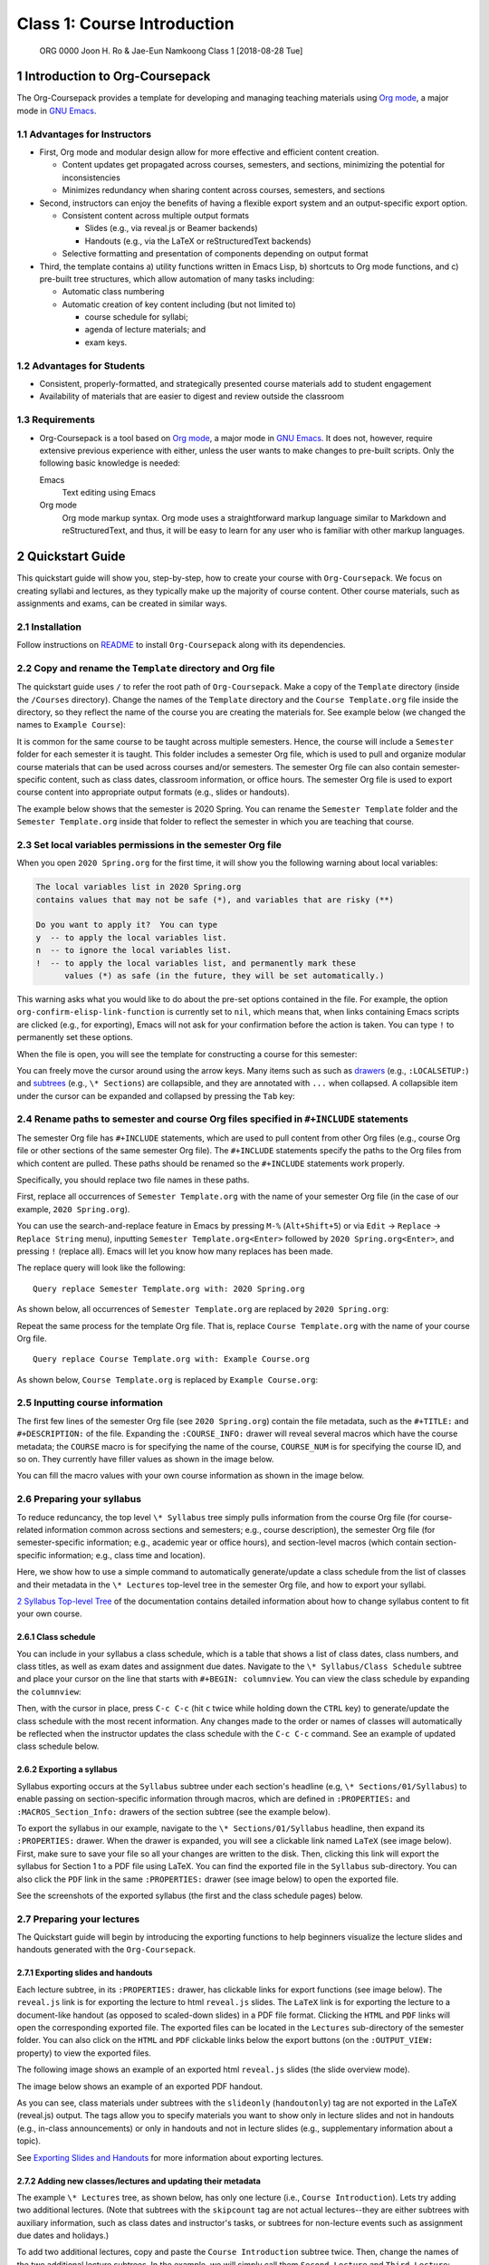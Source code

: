 ============================
Class 1: Course Introduction
============================


 ORG 0000  Joon H. Ro & Jae-Eun Namkoong  
 Class 1  [2018-08-28 Tue] 

1 Introduction to Org-Coursepack
--------------------------------

The Org-Coursepack provides a template for developing and managing teaching
materials using `Org mode <https://orgmode.org/manual/Export-settings.html>`_, a major mode in `GNU Emacs <https://www.gnu.org/software/emacs/manual/html_node/emacs/Specifying-File-Variables.html#Specifying-File-Variables>`_.

1.1 Advantages for Instructors
~~~~~~~~~~~~~~~~~~~~~~~~~~~~~~

- First, Org mode and modular design allow for more effective and efficient
  content creation.

  - Content updates get propagated across courses, semesters, and sections,
    minimizing the potential for inconsistencies

  - Minimizes redundancy when sharing content across courses, semesters, and
    sections

- Second, instructors can enjoy the benefits of having a flexible export system and an output-specific export option.

  - Consistent content across multiple output formats

    - Slides (e.g., via reveal.js or Beamer backends)

    - Handouts (e.g., via the LaTeX or reStructuredText backends)

  - Selective formatting and presentation of components depending on output
    format

- Third, the template contains a) utility functions written in Emacs Lisp, b)
  shortcuts to Org mode functions, and c) pre-built tree structures, which
  allow automation of many tasks including:

  - Automatic class numbering

  - Automatic creation of key content including (but not limited to)

    - course schedule for syllabi;

    - agenda of lecture materials; and

    - exam keys.

1.2 Advantages for Students
~~~~~~~~~~~~~~~~~~~~~~~~~~~

- Consistent, properly-formatted, and strategically presented course materials add to student engagement

- Availability of materials that are easier to digest and review outside the classroom

1.3 Requirements
~~~~~~~~~~~~~~~~

- Org-Coursepack is a tool based on `Org mode <https://orgmode.org/manual/Export-settings.html>`_, a major mode in `GNU Emacs <https://www.gnu.org/software/emacs/manual/html_node/emacs/Specifying-File-Variables.html#Specifying-File-Variables>`_. It
  does not, however, require extensive previous experience with either, unless
  the user wants to make changes to pre-built scripts. Only the following basic knowledge is needed:

  Emacs
      Text editing using Emacs

  Org mode
      Org mode markup syntax. Org mode uses a
      straightforward markup language similar to Markdown and
      reStructuredText, and thus, it will be easy to learn for any user
      who is familiar with other markup languages.

2 Quickstart Guide
------------------

This quickstart guide will show you, step-by-step, how to create your course
with ``Org-Coursepack``. We focus on creating syllabi and lectures, 
as they typically make up the majority of course content. Other course materials, such as 
assignments and exams, can be created in similar ways.

2.1 Installation
~~~~~~~~~~~~~~~~

Follow instructions on `README <https://github.com/joonro/Org-Coursepack#installation>`_ to install ``Org-Coursepack`` along with its
dependencies.

2.2 Copy and rename the ``Template`` directory and Org file
~~~~~~~~~~~~~~~~~~~~~~~~~~~~~~~~~~~~~~~~~~~~~~~~~~~~~~~~~~~

The quickstart guide uses ``/`` to refer the root path of ``Org-Coursepack``. Make
a copy of the ``Template`` directory (inside the ``/Courses`` directory). Change
the names of the ``Template`` directory and the ``Course Template.org`` file
inside the directory, so they reflect the name of the course you are creating
the materials for. See example below (we changed the names to ``Example Course``):

.. image:: ../../../Assets/Images/Org-Teaching/Quickstart/Course-renamed.png

It is common for the same course to be taught across multiple
semesters. Hence, the course will include a ``Semester`` folder for each
semester it is taught. This folder includes a semester Org file, which is used
to pull and organize modular course materials that can be used across courses
and/or semesters. The semester Org file can also contain semester-specific
content, such as class dates, classroom information, or office hours. The
semester Org file is used to export course content into appropriate output
formats (e.g., slides or handouts).

The example below shows that the semester is 2020 Spring. You can rename the
``Semester Template`` folder and the ``Semester Template.org`` inside that folder
to reflect the semester in which you are teaching that course.

.. image:: ../../../Assets/Images/Org-Teaching/Quickstart/Semester-renamed.png

2.3 Set local variables permissions in the semester Org file
~~~~~~~~~~~~~~~~~~~~~~~~~~~~~~~~~~~~~~~~~~~~~~~~~~~~~~~~~~~~

When you open ``2020 Spring.org`` for the first time, it will 
show you the following warning about local variables:

.. code:: common-lisp

    The local variables list in 2020 Spring.org
    contains values that may not be safe (*), and variables that are risky (**)

    Do you want to apply it?  You can type
    y  -- to apply the local variables list.
    n  -- to ignore the local variables list.
    !  -- to apply the local variables list, and permanently mark these 
          values (*) as safe (in the future, they will be set automatically.)

This warning asks what you would like to do about the pre-set options
contained in the file. For example, the option
``org-confirm-elisp-link-function`` is currently set to ``nil``, which means that,
when links containing Emacs scripts are clicked (e.g., for exporting), Emacs
will not ask for your confirmation before the action is taken. You can type
``!`` to permanently set these options.

When the file is open, you will see the template for constructing a course for this semester:

.. image:: ../../../Assets/Images/Org-Teaching/Quickstart/Semester-Org-File.png

You can freely move the cursor around using the arrow keys. Many items such as
such as `drawers <https://orgmode.org/manual/Drawers.html>`_ (e.g., ``:LOCALSETUP:``) and `subtrees <https://orgmode.org/manual/Headlines.html>`_ (e.g., ``\* Sections``) are
collapsible, and they are annotated with ``...`` when collapsed. A collapsible
item under the cursor can be expanded and collapsed by pressing the ``Tab`` key:

.. image:: ../../../Assets/Images/Org-Teaching/Quickstart/Org-Expand.png

2.4 Rename paths to semester and course Org files specified in ``#+INCLUDE`` statements
~~~~~~~~~~~~~~~~~~~~~~~~~~~~~~~~~~~~~~~~~~~~~~~~~~~~~~~~~~~~~~~~~~~~~~~~~~~~~~~~~~~~~~~

The semester Org file has ``#+INCLUDE`` statements, which are used to pull
content from other Org files (e.g., course Org file or other sections of the
same semester Org file). The ``#+INCLUDE`` statements specify the paths to the
Org files from which content are pulled. These paths should be renamed so the
``#+INCLUDE`` statements work properly.

Specifically, you should replace two file names in these paths.

First, replace all occurrences of ``Semester Template.org`` with the name of your
semester Org file (in the case of our example, ``2020 Spring.org``).

.. image:: ../../../Assets/Images/Org-Teaching/Quickstart/Semester-Rename-Semester-Before.png

You can use the search-and-replace feature in Emacs by pressing ``M-%``
(``Alt+Shift+5``) or via ``Edit`` -> ``Replace`` -> ``Replace String`` menu),
inputting ``Semester Template.org<Enter>`` followed by ``2020 Spring.org<Enter>``, and
pressing ``!`` (replace all). Emacs will let you know how many replaces has been
made.

The replace query will look like the following:

::

    Query replace Semester Template.org with: 2020 Spring.org

As shown below, all occurrences of ``Semester Template.org`` are replaced by ``2020 Spring.org``:

.. image:: ../../../Assets/Images/Org-Teaching/Quickstart/Semester-Rename-Semester-After.png

Repeat the same process for the template Org file. That is, replace
``Course Template.org`` with the name of your course Org file.

.. image:: ../../../Assets/Images/Org-Teaching/Quickstart/Semester-Rename-Course-Before.png

::

    Query replace Course Template.org with: Example Course.org

As shown below, ``Course Template.org`` is replaced by ``Example Course.org``:

.. image:: ../../../Assets/Images/Org-Teaching/Quickstart/Semester-Rename-Course-After.png

2.5 Inputting course information
~~~~~~~~~~~~~~~~~~~~~~~~~~~~~~~~

The first few lines of the semester Org file (see ``2020 Spring.org``) contain
the file metadata, such as the ``#+TITLE:`` and ``#+DESCRIPTION:`` of the
file. Expanding the ``:COURSE_INFO:`` drawer will reveal several macros which
have the course metadata; the ``COURSE`` macro is for specifying the
name of the course, ``COURSE_NUM`` is for specifying the course ID, and so
on. They currently have filler values as shown in the image below. 

.. image:: ../../../Assets/Images/Org-Teaching/Quickstart/Semester-Course-Info.png

You can fill the macro values with your own course information as shown in the
image below.

.. image:: ../../../Assets/Images/Org-Teaching/Quickstart/Semester-Course-Info-Edited.png

2.6 Preparing your syllabus
~~~~~~~~~~~~~~~~~~~~~~~~~~~

To reduce reduncancy, the top level ``\* Syllabus`` tree simply pulls information
from the course Org file (for course-related information common across
sections and semesters; e.g., course description), the semester Org file (for
semester-specific information; e.g., academic year or office hours), and
section-level macros (which contain section-specific information; e.g., class
time and location).

Here, we show how to use a simple command to automatically generate/update a
class schedule from the list of classes and their metadata in the ``\* Lectures``
top-level tree in the semester Org file, and how to export your syllabi.

`2 Syllabus Top-level Tree <https://joonro.github.io/Org-Coursepack/Lectures/07%20Semester%20Org%20Files%202%204%20Sections%20and%20Syllabus.html#syllabus-top-level-tree>`_ of the documentation contains detailed information about 
how to change syllabus content to fit your own course. 

2.6.1 Class schedule
^^^^^^^^^^^^^^^^^^^^

You can include in your syllabus a class schedule, which is a table that shows
a list of class dates, class numbers, and class titles, as well as exam dates
and assignment due dates. Navigate to the
``\* Syllabus/Class Schedule`` subtree and place your cursor on the line that
starts with ``#+BEGIN: columnview``. You can view the class schedule by
expanding the ``columnview``:

.. image:: ../../../Assets/Images/Org-Teaching/Quickstart/Syllabus-Schedule-Old.png

Then, with the cursor in place, press ``C-c C-c`` (hit ``c`` twice while holding
down the ``CTRL`` key) to generate/update the class schedule with the most
recent information. Any changes made to the order or names of classes will
automatically be reflected when the instructor updates the class schedule with
the ``C-c C-c`` command. See an example of updated class schedule below.

.. image:: ../../../Assets/Images/Org-Teaching/Quickstart/Syllabus-Schedule-New.png

2.6.2 Exporting a syllabus
^^^^^^^^^^^^^^^^^^^^^^^^^^

Syllabus exporting occurs at the ``Syllabus`` subtree under each section's
headline (e.g, ``\* Sections/01/Syllabus``) to enable passing on section-specific
information through macros, which are defined in ``:PROPERTIES:`` and
``:MACROS_Section_Info:`` drawers of the section subtree (see the example
below).

.. image:: ../../../Assets/Images/Org-Teaching/Quickstart/Section-Information-Properties.png

To export the syllabus in our example, navigate to the ``\* Sections/01/Syllabus`` headline, then expand its ``:PROPERTIES:`` drawer. When
the drawer is expanded, you will see a clickable link named ``LaTeX`` (see image
below). First, make sure to save your file so all your changes are written to
the disk. Then, clicking this link will export the syllabus for Section 1 to a
PDF file using LaTeX. You can find the exported file in the ``Syllabus``
sub-directory. You can also click the ``PDF`` link in the same ``:PROPERTIES:``
drawer (see image below) to open the exported file.

.. image:: ../../../Assets/Images/Org-Teaching/Quickstart/Syllabus-Export-Link.png

See the screenshots of the exported syllabus (the first and the class schedule pages) below.

.. image:: ../../../Assets/Images/Org-Teaching/Quickstart/Syllabus-Exported-Course-Desc.png

.. image:: ../../../Assets/Images/Org-Teaching/Quickstart/Syllabus-Exported-Schedule.png

2.7 Preparing your lectures
~~~~~~~~~~~~~~~~~~~~~~~~~~~

The Quickstart guide will begin by introducing the exporting functions to help
beginners visualize the lecture slides and handouts generated with the
``Org-Coursepack``.

2.7.1 Exporting slides and handouts
^^^^^^^^^^^^^^^^^^^^^^^^^^^^^^^^^^^

Each lecture subtree, in its ``:PROPERTIES:`` drawer, has clickable links for
export functions (see image below). The ``reveal.js`` link is for exporting the
lecture to html ``reveal.js`` slides. The ``LaTeX`` link is for exporting the
lecture to a document-like handout (as opposed to scaled-down slides) in a PDF
file format. Clicking the ``HTML`` and ``PDF`` links will open the corresponding
exported file. The exported files can be located in the ``Lectures``
sub-directory of the semester folder. You can also click on the ``HTML`` and
``PDF`` clickable links below the export buttons (on the ``:OUTPUT_VIEW:``
property) to view the exported files.

.. image:: ../../../Assets/Images/Org-Teaching/Quickstart/Lecture-Export-Link.png

The following image shows an example of an exported html ``reveal.js`` slides
(the slide overview mode). 

.. image:: ../../../Assets/Images/Org-Teaching/Quickstart/Lecture-Exported_reveal.js.png

The image below shows an example of an exported PDF handout.

.. image:: ../../../Assets/Images/Org-Teaching/Quickstart/Lecture-Exported_LaTeX.png

As you can see, class materials under subtrees with the ``slideonly``
(``handoutonly``) tag are not exported in the LaTeX (reveal.js) output. The tags
allow you to specify materials you want to show only in lecture slides and not
in handouts (e.g., in-class announcements) or only in handouts and not in
lecture slides (e.g., supplementary information about a topic).

See `Exporting Slides and Handouts <https://joonro.github.io/Org-Coursepack/Lectures/05%20Exporting%20Slides%20and%20Handouts.html>`_ for more information about exporting lectures.

2.7.2 Adding new classes/lectures and updating their metadata
^^^^^^^^^^^^^^^^^^^^^^^^^^^^^^^^^^^^^^^^^^^^^^^^^^^^^^^^^^^^^

The example ``\* Lectures`` tree, as shown below, has only one lecture (i.e.,
``Course Introduction``). Lets try adding two additional lectures. (Note that
subtrees with the ``skipcount`` tag are not actual lectures--they are either
subtrees with auxiliary information, such as class dates and instructor's
tasks, or subtrees for non-lecture events such as assignment due dates and
holidays.)

.. image:: ../../../Assets/Images/Org-Teaching/Quickstart/Lectures-Lectures.png

To add two additional lectures, copy and paste the ``Course Introduction``
subtree twice. Then, change the names of the two additional lecture
subtrees. In the example, we will simply call them ``Second Lecture`` and ``Third Lecture``:

.. image:: ../../../Assets/Images/Org-Teaching/Quickstart/Lectures-Second-Lecture.png

**Updating metadata** Expanding the ``:PROPERTIES:`` drawer of each lecture (e.g.,
``Second Lecture``) will reveal class-related metadata, such as ``CLASS``,
``EXPORT_FILE_NAME``, and ``DATE``.  You can automatically update these values by
running the ``Update lecture metadata`` script.  The script is located right
under the ``Lectures`` subtree headline (see image below)--to run the script,
simply move the curser to the script and press ``C-c C-c``.

.. image:: ../../../Assets/Images/Org-Teaching/Quickstart/Lectures-Run-Script-Update-Lectures.png

Press ``y`` to confirm when asked (see image below).

.. image:: ../../../Assets/Images/Org-Teaching/Quickstart/Lectures-Run-Script-Update-Lectures-Confirm.png

After the script finishes running, you will need to press ``Shift+Tab`` to reset
the rendering.

As shown in the image below, the lecture metadata have been updated with
appropriate values. 

.. image:: ../../../Assets/Images/Org-Teaching/Quickstart/Lectures-Updated-Lecture-Info.png

**Creating materials for beginning and end of classes.** Classes often begin
with a recap of the previous lecture topics and a preview of the current
lecture topics. Classes often end with a recap of the current lecture
topics. Recaps and previews of lecture topics are automatically generated with
the ``Update lecture metadata`` script described earlier by pulling the list of
titles of the topic subtrees covered in a given lecture. Appropriate content
are written automatically, even when the orders of topics or lectures are
changed. See the screenshot below for an example.

.. image:: ../../../Assets/Images/Org-Teaching/Quickstart/Lectures-Updated-Boilerplate.png

**Updating class schedule in syllabus** As explained earlier, you can update the
class schedule in the syllabus with the new lecture metadata automatically by
updating the class schedule table. See the screenshot below.

.. image:: ../../../Assets/Images/Org-Teaching/Quickstart/Syllabus-Schedule-Updated.png

2.7.3 Creating modular content
^^^^^^^^^^^^^^^^^^^^^^^^^^^^^^

One of the biggest advantages of using the ``Org-Coursepack`` is that
instructors can leverage Org mode's flexible inclusion functionality when
developing course materials. Course materials that are stored in topic Org
files can be pulled into semester Org files using the ``#+INCLUDE:`` statement
to construct lectures (see example below).

.. image:: ../../../Assets/Images/Org-Teaching/Quickstart/Lecture-Editing_Include.png

This modular approach reduces redundancy and makes it easier to manage and
update course materials. For example, any improvements made to a content can
be automatically applied to all courses pulling that content. This approach is
optional--instructors can also choose to put all course materials directly
into a semester Org file. See the `Lectures <https://joonro.github.io/Org-Coursepack/Lectures/08%20Semester%20Org%20Files%203%204%20Lectures.html>`_ part of the documentation for more
details.

2.7.4 Editing lecture content
^^^^^^^^^^^^^^^^^^^^^^^^^^^^^

Let's add content to a lecture. Any lecture content (e.g., Focus Groups) will
belong to a topic subtree (e.g., Types of Qualitative Research Methods). In
the example shown below, we simply added a ``New topic`` subtree at the same
level as other topic subtrees (i.e., ``\*\*\* New topic``).

.. image:: ../../../Assets/Images/Org-Teaching/Quickstart/Lecture-Editing_New_Section.png

When creating content under the topic subtree, you can freely use Org markup
language, which is similar to other popular markup languages such as Markdown
and reStructuredText. The Quickstart Guide shows several basic examples. For
more detailed instructions, see the `Creating Content for Slides and Handouts <https://joonro.github.io/Org-Coursepack/Lectures/04%20Creating%20Content%20for%20Slides%20and%20Handouts.html>`_
section of the documentation. You can also see `Org manual <https://orgmode.org/manual/index.html>`_.

**Lists.** Org mode uses a typical syntax (``-`` or ``+`` for lists, ``1.`` for
numbered lists) for lists. For example,

.. image:: ../../../Assets/Images/Org-Teaching/Quickstart/Lecture-Editing_Lists.png

**Math.** you can directly input LaTeX math in Org mode. For example,

.. image:: ../../../Assets/Images/Org-Teaching/Quickstart/Lecture-Editing_Math.png

In ``reveal.js`` slides, math will be rendered with `MathJax <https://www.mathjax.org>`_.

**Slide split.** Lecture content are automatically divided into different slides
following the structure of the lecture subtree (e.g., content for a new topic
will be presented in a new set of slides). An instructor can also force a new
slide by inserting ``#+REVEAL: split`` into a desired location. For example,

.. image:: ../../../Assets/Images/Org-Teaching/Quickstart/Lecture-Editing_Split.png

**Fragmented contents.** Fragmented contents (e.g., items in a listing being
presented one after another) can be specified by putting ``#+ATTR_REVEAL: :frag (appear)`` before the contents that are to be fragmented. For example:

.. image:: ../../../Assets/Images/Org-Teaching/Quickstart/Lecture-Editing_Fragmented.png

**Images.** Prepending ``file:`` to an image file path will include a local image
to both lecture slides and handout. We recommend using a relative path
(``../../../Assets/Images/``) for portability.

To adjust the size of the image, specify HTML attributes (e.g., ``#+ATTR_HTML: :width 80%``) or LaTeX attributes (e.g., ``#+ATTR_LATEX: :width 6cm``) before the
image file path.

For example,

.. image:: ../../../Assets/Images/Org-Teaching/Quickstart/Lecture-Editing_Images.png

**Hiding specific content.** Since Org mode allows embedding raw HTML and LaTeX
codes, it is easy to hide specific content based on an output format. Content
surrounded by ``#+LATEX: \iffalse`` and ``#+LATEX: \fi`` will not be shown in
LaTeX outputs. Content surrounded by ``#+REVEAL_HTML: <span hidden>`` and
``#+REVEAL_HTML: </span>`` will not be shown in reveal.js outputs. For example,

.. image:: ../../../Assets/Images/Org-Teaching/Quickstart/Lecture-Editing_Hiding-Contents.png

The following screenshots show the exported outputs of the above content. The
image is shown in the lecture slide but not in the handout.

.. image:: ../../../Assets/Images/Org-Teaching/Quickstart/Lecture-Editing_Hiding-Contents-reveal.js.png

.. image:: ../../../Assets/Images/Org-Teaching/Quickstart/Lecture-Editing_Hiding-Contents-LaTeX.png

2.8 Conclusion
~~~~~~~~~~~~~~

This concludes the quickstart guide. In addition to syllabus and lectures, the
``Org-Coursepack`` provides templates for common course elements, including
assignments and exams. The rest of the documentation will guide you through
the ``Org-Coursepack`` in detail.

Please let us know through `GitHub issues <https://github.com/joonro/Org-Coursepack/issues>`_ if you have any questions or
issues.

3 Overview of the Directory Structure
-------------------------------------

We present the directory structure of Org-Coursepack.

**/Assets**
    This folder contains:

    - Org setup files, which include frequently used macros (e.g., for LaTex
      formatting).

    - Supplementary course materials (if any), such as images, videos, or
      articles, for storage and access.

**/Assets/Institutions**
    This folder contains an institution Org file that
    includes institution-specific information (e.g., university policies);
    may have multiple Org files if teaching across multiple institutions.

**/Courses**
    Each unique course will have a subdirectory under ``Courses``. A
    course is defined as a series of lectures occupying a given
    adademic calendar unit referred to as a semester. Same courses
    may be offered across multiple semesters. Note that a course
    may also have multiple sections in the same semester; for
    example, a Statistics 101 course may be offered to three
    different sets of students per semester.

**/Courses/Course**
    This folder contains:

    - A course Org file that includes permanent information about the course
      that remains consistent across semesters (e.g., syllabus items such as
      learning objectives, grading schemes).

    - A subfolder for each semester this course is taught.

**/Courses/Course/Semester**
    Each semester folder contains:

    - A semester Org file that includes information about the course that varies
      by semester (e.g., classroom location, course schedule, assignment due
      dates). The semester Org file also pulls information from other Org files,
      such as course, topic, and institution Org files, to complete the course
      development for that semester. In other words, this is the master file
      that compiles all course materials for exporting.

    - Subfolders are for exported course materials (if any) and are
      divided by type; i.e., Assignments, Lectures, Exams, and Syllabus.

**/Topics**
    This folder contains a topic Org file for each topic; these
    files are where course content (e.g., lecture slides and notes,
    exam questions, assignment guidelines) about specific topics
    are stored and accessed.

3.1 Example
~~~~~~~~~~~

The following example is the directory structure of this course, Org-Coursepack, as well as the template.

::

    \
    |
    +---Assets
    |   |   setup_Macros.org
    |   |
    |   +---Institutions
    |           JOSE.org
    |           Template.org
    |
    +---Courses
    |   +---Org-Coursepack
    |   |   |   Org-Coursepack.org
    |   |   |
    |   |   +---2020 Spring
    |   |       |   2020 Spring.org
    |   |       |
    |   |       +---Assignments
    |   |       |   |   Assignment 1.pdf
    |   |       |   |   Assignment 1.tex
    |   |       |
    |   |       +---Lectures
    |   |       |   |   01 Introduction.pdf
    |   |       |   |   01 Introduction.tex
    |   |       |
    |   |       +---Exams
    |   |       |   |   Exam 1.pdf
    |   |       |   |   Exam 1.tex
    |   |       |
    |   |       +---Syllabus
    |   |           |   Syllabus (Section 1).pdf
    |   |           |   Syllabus (Section 1).tex
    |   |
    |   +---Template
    |       |   Course Template.org
    |       |   
    |       +---Semester Template
    |           |   Semester Template.org
    |           |   
    |           +---Assignments
    |           |   |   Assignment_1.pdf
    |           |   |   Assignment_1.tex
    |           |           
    |           +---Exams
    |           +---Lectures
    |           |   |   01 Introduction.pdf
    |           |   |   01 Introduction.tex
    |           |   |   
    |           |           
    |           +---Syllabus
    |               |   Syllabus (Section 1).pdf
    |               |   Syllabus (Section 1).tex
    |
    +---Topics
        |   Org-Teaching.org
        |   Topic Template.org

